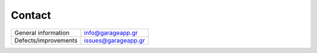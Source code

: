 Contact
=======

========================== ==========================
General information        info@garageapp.gr
Defects/improvements       issues@garageapp.gr
========================== ==========================
